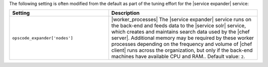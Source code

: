 .. The contents of this file are included in multiple topics.
.. This file should not be changed in a way that hinders its ability to appear in multiple documentation sets.

The following setting is often modified from the default as part of the tuning effort for the |service expander| service:

.. list-table::
   :widths: 200 300
   :header-rows: 1

   * - Setting
     - Description
   * - ``opscode_expander['nodes']``
     - |worker_processes| The |service expander| service runs on the back-end and feeds data to the |service solr| service, which creates and maintains search data used by the |chef server|. Additional memory may be required by these worker processes depending on the frequency and volume of |chef client| runs across the organization, but only if the back-end machines have available CPU and RAM.. Default value: ``2``.

